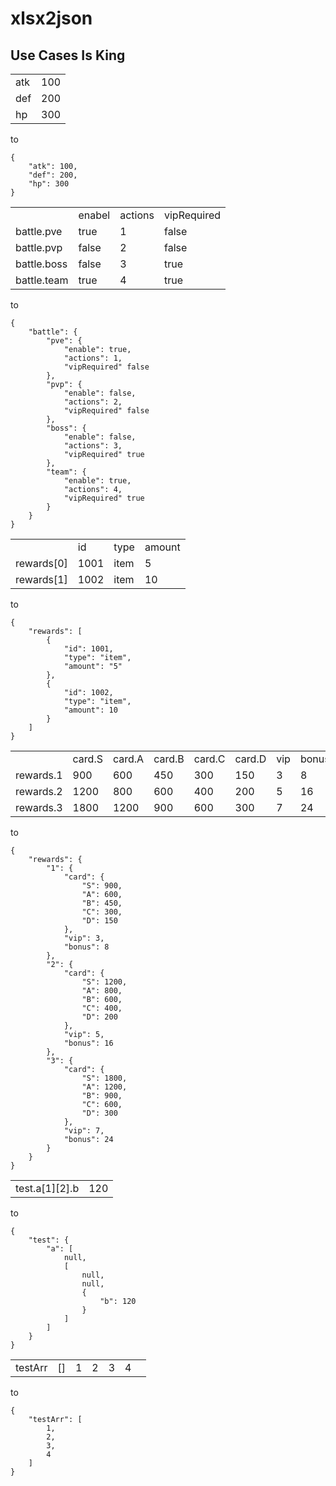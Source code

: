 * xlsx2json
** Use Cases Is King
| atk | 100 |
| def | 200 |
| hp  | 300 |
to
#+BEGIN_SRC
{
    "atk": 100,
    "def": 200,
    "hp": 300
}
#+END_SRC
|                 | enabel | actions | vipRequired |
| battle.pve      | true   |       1 | false       |
| battle.pvp      | false  |       2 | false       |
| battle.boss     | false  |       3 | true        |
| battle.team     | true   |       4 | true        |
to
#+BEGIN_SRC
{
    "battle": {
        "pve": {
            "enable": true,
            "actions": 1,
            "vipRequired" false
        },
        "pvp": {
            "enable": false,
            "actions": 2,
            "vipRequired" false
        },
        "boss": {
            "enable": false,
            "actions": 3,
            "vipRequired" true
        },
        "team": {
            "enable": true,
            "actions": 4,
            "vipRequired" true
        }
    }
}
#+END_SRC
|            |   id | type | amount |
| rewards[0] | 1001 | item |      5 |
| rewards[1] | 1002 | item |     10 |
to
#+BEGIN_SRC
{
    "rewards": [
        {
            "id": 1001,
            "type": "item",
            "amount": "5"
        },
        {
            "id": 1002,
            "type": "item",
            "amount": 10
        }
    ]
}
#+END_SRC
|           | card.S | card.A | card.B | card.C | card.D | vip | bonus |
| rewards.1 |    900 |    600 |    450 |    300 |    150 |   3 |     8 |
| rewards.2 |   1200 |    800 |    600 |    400 |    200 |   5 |    16 |
| rewards.3 |   1800 |   1200 |    900 |    600 |    300 |   7 |    24 |
to
#+BEGIN_SRC
{
    "rewards": {
        "1": {
            "card": {
                "S": 900,
                "A": 600,
                "B": 450,
                "C": 300,
                "D": 150
            },
            "vip": 3,
            "bonus": 8
        },
        "2": {
            "card": {
                "S": 1200,
                "A": 800,
                "B": 600,
                "C": 400,
                "D": 200
            },
            "vip": 5,
            "bonus": 16
        },
        "3": {
            "card": {
                "S": 1800,
                "A": 1200,
                "B": 900,
                "C": 600,
                "D": 300
            },
            "vip": 7,
            "bonus": 24
        }
    }
}
#+END_SRC
|test.a[1][2].b|120|
to
#+BEGIN_SRC
{
    "test": {
        "a": [
            null,
            [
                null,
                null,
                {
                    "b": 120
                }
            ]
        ]
    }
}
#+END_SRC
| testArr | [] | 1 | 2 | 3 | 4 | 
to 
#+BEGIN_SRC
{
    "testArr": [
        1,
        2,
        3,
        4
    ]
}
#+END_SRC  
